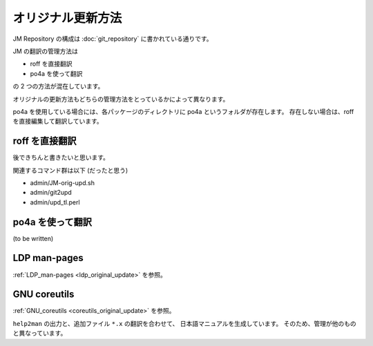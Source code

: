 ==================
オリジナル更新方法
==================

JM Repository の構成は :doc:`git_repository` に書かれている通りです。

JM の翻訳の管理方法は

* roff を直接翻訳
* po4a を使って翻訳

の 2 つの方法が混在しています。

オリジナルの更新方法もどちらの管理方法をとっているかによって異なります。

po4a を使用している場合には、各パッケージのディレクトリに po4a というフォルダが存在します。
存在しない場合は、roff を直接編集して翻訳しています。

roff を直接翻訳
===============

後できちんと書きたいと思います。

関連するコマンド群は以下 (だったと思う)

* admin/JM-orig-upd.sh
* admin/git2upd
* admin/upd_tl.perl

po4a を使って翻訳
=================

(to be written)

LDP man-pages
=============

:ref:`LDP_man-pages <ldp_original_update>` を参照。

GNU coreutils
=============

:ref:`GNU_coreutils <coreutils_original_update>` を参照。

``help2man`` の出力と、追加ファイル ``*.x`` の翻訳を合わせて、
日本語マニュアルを生成しています。
そのため、管理が他のものと異なっています。
